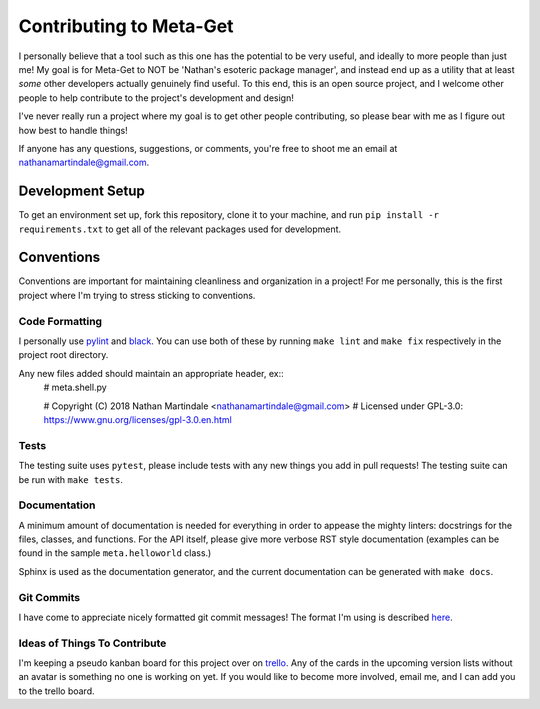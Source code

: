 ========================
Contributing to Meta-Get
========================

I personally believe that a tool such as this one has the potential to be very 
useful, and ideally to more people than just me! My goal is for Meta-Get to NOT 
be 'Nathan's esoteric package manager', and instead end up as a utility that at 
least *some* other developers actually genuinely find useful. To this end, this 
is an open source project, and I welcome other people to help contribute to the 
project's development and design!

I've never really run a project where my goal is to get other people 
contributing, so please bear with me as I figure out how best to handle things! 

If anyone has any questions, suggestions, or comments, you're free to shoot me 
an email at nathanamartindale@gmail.com.

Development Setup
-----------------

To get an environment set up, fork this repository, clone it to your machine,
and run ``pip install -r requirements.txt`` to get all of the relevant packages
used for development.

Conventions
-----------

Conventions are important for maintaining cleanliness and organization in a 
project! For me personally, this is the first project where I'm trying to stress 
sticking to conventions.

Code Formatting
~~~~~~~~~~~~~~~

I personally use `pylint <https://www.pylint.org/>`_ and `black 
<https://github.com/ambv/black>`_. You can use both of these by running ``make 
lint`` and ``make fix`` respectively in the project root directory.  

Any new files added should maintain an appropriate header, ex::
    # meta.shell.py

    # Copyright (C) 2018 Nathan Martindale <nathanamartindale@gmail.com>
    # Licensed under GPL-3.0: https://www.gnu.org/licenses/gpl-3.0.en.html

Tests
~~~~~

The testing suite uses ``pytest``, please include tests with any new things you
add in pull requests! The testing suite can be run with ``make tests``.

Documentation
~~~~~~~~~~~~~

A minimum amount of documentation is needed for everything in order to appease
the mighty linters: docstrings for the files, classes, and functions. For the 
API itself, please give more verbose RST style documentation (examples can be
found in the sample ``meta.helloworld`` class.)

Sphinx is used as the documentation generator, and the current documentation can
be generated with ``make docs``.

Git Commits
~~~~~~~~~~~

I have come to appreciate nicely formatted git commit messages! The format I'm 
using is described `here <https://chris.beams.io/posts/git-commit/>`_.

Ideas of Things To Contribute
~~~~~~~~~~~~~~~~~~~~~~~~~~~~~

I'm keeping a pseudo kanban board for this project over on `trello 
<https://trello.com/b/G42dO29h>`_. Any of the cards in the upcoming version 
lists without an avatar is something no one is working on yet. If you would like
to become more involved, email me, and I can add you to the trello board.
